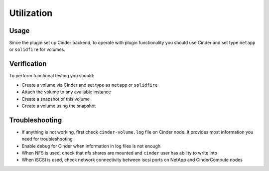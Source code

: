 ===========
Utilization
===========

Usage
-----
Since the plugin set up Cinder backend, to operate with plugin functionality
you should use Cinder and set type ``netapp`` or ``solidfire`` for volumes.

Verification
------------
To perform functional testing you should:

* Create a volume via Cinder and set type as ``netapp`` or ``solidfire``
* Attach the volume to any available instance
* Create a snapshot of this volume
* Create a volume using the snapshot

Troubleshooting
---------------
* If anything is not working, first check ``cinder-volume.log`` file on Cinder node. It provides most information you need for troubleshooting
* Enable ``debug`` for Cinder when information in log files is not enough
* When NFS is used, check that nfs shares are mounted and ``cinder`` user has ability to write into
* When iSCSI is used, check network connectivity between iscsi ports on NetApp and Cinder\Compute nodes
